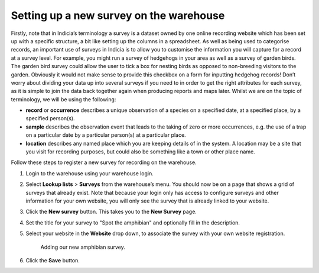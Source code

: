 Setting up a new survey on the warehouse
========================================

Firstly, note that in Indicia’s terminology a survey is a dataset owned by one online
recording website which has been set up with a specific structure, a bit like setting up
the columns in a spreadsheet. As well as being used to categorise records, an important
use of surveys in Indicia is to allow you to customise the information you will capture
for a record at a survey level. For example, you might run a survey of hedgehogs in your
area as well as a survey of garden birds. The garden bird survey could allow the user to
tick a box for nesting birds as opposed to non-breeding visitors to the garden. Obviously
it would not make sense to provide this checkbox on a form for inputting hedgehog records!
Don’t worry about dividing your data up into several surveys if you need to in order to
get the right attributes for each survey, as it is simple to join the data back together
again when producing reports and maps later. Whilst we are on the topic of terminology, we
will be using the following: 

* **record** or **occurrence** describes a unique observation of a species on a specified 
  date, at a specified place, by a specified person(s).
* **sample** describes the observation event that leads to the taking of zero or more 
  occurrences, e.g. the use of a trap on a particular date by a particular person(s) at a 
  particular place.
* **location** describes any named place which you are keeping details of in the system. A
  location may be a site that you visit for recording purposes, but could also be 
  something like a town or other place name.
  
Follow these steps to register a new survey for recording on the warehouse.

#. Login to the warehouse using your warehouse login. 
#. Select **Lookup lists** > **Surveys** from the warehouse’s menu. You should now be on a 
   page that shows a grid of surveys that already exist. Note that because your login only
   has access to configure surveys and other information for your own website, you will 
   only see the survey that is already linked to your website.
#. Click the **New survey** button. This takes you to the **New Survey** page.
#. Set the title for your survey to "Spot the amphibian" and optionally fill in the
   description. 
#. Select your website in the **Website** drop down, to associate the survey with your
   own website registration.
   
   .. figure:: ../images/warehouse-adding-survey.png
     :width: 800px 
     :alt: Adding our new amphibian survey
     
     Adding our new amphibian survey.
     
#. Click the **Save** button.